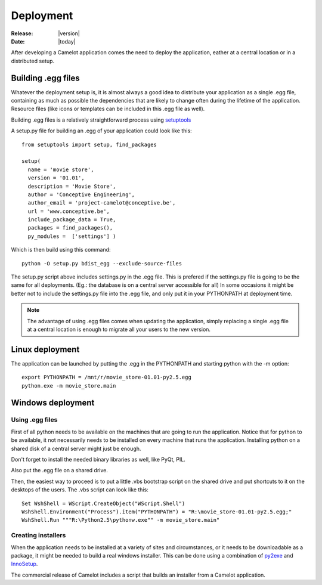 .. _doc-deployment:

#############
  Deployment
#############

:Release: |version|
:Date: |today|

After developing a Camelot application comes the need to deploy the
application, eather at a central location or in a distributed setup.

Building .egg files
===================

Whatever the deployment setup is, it is almost always a good idea to
distribute your application as a single .egg file, containing as much
as possible the dependencies that are likely to change often during
the lifetime of the application.  Resource files (like icons or templates
can be included in this .egg file as well).

Building .egg files is a relatively straightforward process using 
setuptools_ 

A setup.py file for building an .egg of your application could look
like this::

	from setuptools import setup, find_packages

	setup(
	  name = 'movie store',
	  version = '01.01',
	  description = 'Movie Store',
	  author = 'Conceptive Engineering',
	  author_email = 'project-camelot@conceptive.be',
	  url = 'www.conceptive.be',
	  include_package_data = True,
	  packages = find_packages(),
	  py_modules =  ['settings'] )

Which is then build using this command::
	  
	python -O setup.py bdist_egg --exclude-source-files
	
The setup.py script above includes settings.py in the .egg file.  This
is prefered if the settings.py file is going to be the same for all 
deployments.  (Eg.: the database is on a central server accessible
for all)  In some occasions it might be better not to include the settings.py
file into the .egg file, and only put it in your PYTHONPATH at deployment
time. 

.. note::

	The advantage of using .egg files comes when updating the application, simply
	replacing a single .egg file at a central location is enough to migrate all
	your users to the new version.
	
Linux deployment
================

The application can be launched by putting the .egg in the PYTHONPATH
and starting python with the -m option::

	export PYTHONPATH = /mnt/r/movie_store-01.01-py2.5.egg
	python.exe -m movie_store.main
	
Windows deployment
==================

Using .egg files
----------------

First of all python needs to be available on the machines that are going
to run the application.  Notice that for python to be available, it not
necessarily needs to be installed on every machine that runs the application.
Installing python on a shared disk of a central server might just be enough.

Don't forget to install the needed binary libraries as well, like PyQt, PIL.

Also put the .egg file on a shared drive.

Then, the easiest way to proceed is to put a little .vbs bootstrap script on
the shared drive and put shortcuts to it on the desktops of the users.  The
.vbs script can look like this::

	Set WshShell = WScript.CreateObject("WScript.Shell")
	WshShell.Environment("Process").item("PYTHONPATH") = "R:\movie_store-01.01-py2.5.egg;"
	WshShell.Run """R:\Python2.5\pythonw.exe"" -m movie_store.main"

Creating installers
-------------------

When the application needs to be installed at a variety of sites and circumstances,
or it needs to be downloadable as a package, it might be needed to build a real 
windows installer.  This can be done using a combination of py2exe_ and InnoSetup_.

The commercial release of Camelot includes a script that builds an installer from
a Camelot application.

.. _setuptools: http://peak.telecommunity.com/DevCenter/setuptools
.. _py2exe: http://www.py2exe.org/
.. _InnoSetup: http://www.innosetup.com
